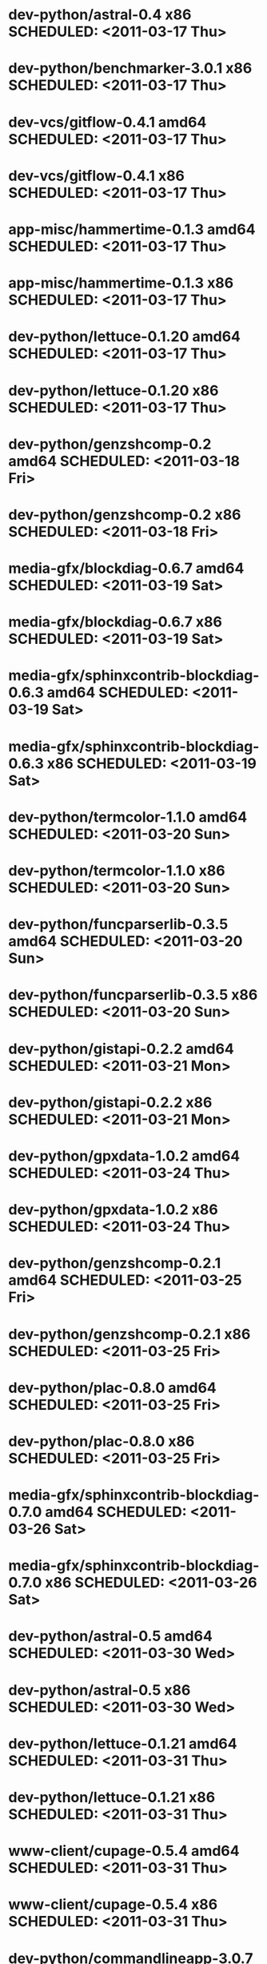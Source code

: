 * dev-python/astral-0.4                      x86 SCHEDULED: <2011-03-17 Thu>
* dev-python/benchmarker-3.0.1               x86 SCHEDULED: <2011-03-17 Thu>
* dev-vcs/gitflow-0.4.1                    amd64 SCHEDULED: <2011-03-17 Thu>
* dev-vcs/gitflow-0.4.1                      x86 SCHEDULED: <2011-03-17 Thu>
* app-misc/hammertime-0.1.3                amd64 SCHEDULED: <2011-03-17 Thu>
* app-misc/hammertime-0.1.3                  x86 SCHEDULED: <2011-03-17 Thu>
* dev-python/lettuce-0.1.20                amd64 SCHEDULED: <2011-03-17 Thu>
* dev-python/lettuce-0.1.20                  x86 SCHEDULED: <2011-03-17 Thu>
* dev-python/genzshcomp-0.2                amd64 SCHEDULED: <2011-03-18 Fri>
* dev-python/genzshcomp-0.2                  x86 SCHEDULED: <2011-03-18 Fri>
* media-gfx/blockdiag-0.6.7                amd64 SCHEDULED: <2011-03-19 Sat>
* media-gfx/blockdiag-0.6.7                  x86 SCHEDULED: <2011-03-19 Sat>
* media-gfx/sphinxcontrib-blockdiag-0.6.3  amd64 SCHEDULED: <2011-03-19 Sat>
* media-gfx/sphinxcontrib-blockdiag-0.6.3    x86 SCHEDULED: <2011-03-19 Sat>
* dev-python/termcolor-1.1.0               amd64 SCHEDULED: <2011-03-20 Sun>
* dev-python/termcolor-1.1.0                 x86 SCHEDULED: <2011-03-20 Sun>
* dev-python/funcparserlib-0.3.5           amd64 SCHEDULED: <2011-03-20 Sun>
* dev-python/funcparserlib-0.3.5             x86 SCHEDULED: <2011-03-20 Sun>
* dev-python/gistapi-0.2.2                 amd64 SCHEDULED: <2011-03-21 Mon>
* dev-python/gistapi-0.2.2                   x86 SCHEDULED: <2011-03-21 Mon>
* dev-python/gpxdata-1.0.2                 amd64 SCHEDULED: <2011-03-24 Thu>
* dev-python/gpxdata-1.0.2                   x86 SCHEDULED: <2011-03-24 Thu>
* dev-python/genzshcomp-0.2.1              amd64 SCHEDULED: <2011-03-25 Fri>
* dev-python/genzshcomp-0.2.1                x86 SCHEDULED: <2011-03-25 Fri>
* dev-python/plac-0.8.0                    amd64 SCHEDULED: <2011-03-25 Fri>
* dev-python/plac-0.8.0                      x86 SCHEDULED: <2011-03-25 Fri>
* media-gfx/sphinxcontrib-blockdiag-0.7.0  amd64 SCHEDULED: <2011-03-26 Sat>
* media-gfx/sphinxcontrib-blockdiag-0.7.0    x86 SCHEDULED: <2011-03-26 Sat>
* dev-python/astral-0.5                    amd64 SCHEDULED: <2011-03-30 Wed>
* dev-python/astral-0.5                      x86 SCHEDULED: <2011-03-30 Wed>
* dev-python/lettuce-0.1.21                amd64 SCHEDULED: <2011-03-31 Thu>
* dev-python/lettuce-0.1.21                  x86 SCHEDULED: <2011-03-31 Thu>
* www-client/cupage-0.5.4                  amd64 SCHEDULED: <2011-03-31 Thu>
* www-client/cupage-0.5.4                    x86 SCHEDULED: <2011-03-31 Thu>
* dev-python/commandlineapp-3.0.7          amd64 SCHEDULED: <2011-03-31 Thu>
* dev-python/commandlineapp-3.0.7            x86 SCHEDULED: <2011-03-31 Thu>
* dev-python/twython-1.4.1                 amd64 SCHEDULED: <2011-03-31 Thu>
* dev-python/twython-1.4.1                   x86 SCHEDULED: <2011-03-31 Thu>
* media-gfx/blockdiag-0.7.0                amd64 SCHEDULED: <2011-03-31 Thu>
* media-gfx/blockdiag-0.7.0                  x86 SCHEDULED: <2011-03-31 Thu>
* dev-python/gpxdata-1.1.0                 amd64 SCHEDULED: <2011-03-31 Thu>
* dev-python/gpxdata-1.1.0                   x86 SCHEDULED: <2011-03-31 Thu>
* dev-python/pyrepl-0.8.2                  amd64 SCHEDULED: <2011-03-31 Thu>
* dev-python/fancycompleter-0.2            amd64 SCHEDULED: <2011-03-31 Thu>
* dev-python/wmctrl-0.1                    amd64 SCHEDULED: <2011-03-31 Thu>
* dev-python/pdbpp-0.6                     amd64 SCHEDULED: <2011-03-31 Thu>
* dev-python/pyscss-1.0.3                  amd64 SCHEDULED: <2011-03-31 Thu>
* dev-python/pyrepl-0.8.2                    x86 SCHEDULED: <2011-04-01 Fri>
* dev-python/fancycompleter-0.2              x86 SCHEDULED: <2011-04-01 Fri>
* dev-python/wmctrl-0.1                      x86 SCHEDULED: <2011-04-01 Fri>
* dev-python/pdbpp-0.6                       x86 SCHEDULED: <2011-04-01 Fri>
* dev-python/pyscss-1.0.3                    x86 SCHEDULED: <2011-04-01 Fri>
* dev-python/python-faker-0.2.4            amd64 SCHEDULED: <2011-04-01 Fri>
* dev-vcs/gitserve-0.2.0-r3                amd64 SCHEDULED: <2011-04-01 Fri>
* dev-vcs/gitserve-0.2.0-r3                  x86 SCHEDULED: <2011-04-01 Fri>
* media-gfx/blockdiag-0.7.3                amd64 SCHEDULED: <2011-04-03 Sun>
* media-gfx/blockdiag-0.7.3                  x86 SCHEDULED: <2011-04-03 Sun>
* media-gfx/seqdiag-0.2.1                  amd64 SCHEDULED: <2011-04-04 Mon>
* media-gfx/seqdiag-0.2.1                    x86 SCHEDULED: <2011-04-04 Mon>
* dev-python/virtualenvwrapper-2.6.3       amd64 SCHEDULED: <2011-04-04 Mon>
* dev-python/virtualenvwrapper-2.6.3         x86 SCHEDULED: <2011-04-04 Mon>
* sci-visualization/charty-0.1.0           amd64 SCHEDULED: <2011-04-06 Wed>
* dev-python/python-faker-0.2.4              x86 SCHEDULED: <2011-04-07 Thu>
* sci-visualization/charty-0.1.0             x86 SCHEDULED: <2011-04-07 Thu>
* dev-util/ditz-0.5-r1                       x86 SCHEDULED: <2011-05-07 Sat>
* dev-util/ditz-0.5-r1                     amd64 SCHEDULED: <2011-05-07 Sat>
* sci-visualization/cairoplot-1.1          amd64 SCHEDULED: <2011-04-08 Fri>
* dev-python/argh-0.14.0                   amd64 SCHEDULED: <2011-04-08 Fri>
* dev-python/rstctl-0.4                    amd64 SCHEDULED: <2011-05-10 Tue>
* dev-python/rstctl-0.4                      x86 SCHEDULED: <2011-05-10 Tue>
* dev-perl/Net-Twitter-Lite-0.10003        amd64 SCHEDULED: <2011-05-13 Fri>
* dev-perl/Net-Twitter-Lite-0.10003          x86 SCHEDULED: <2011-05-13 Fri>
* dev-python/pycparser-2.02                amd64 SCHEDULED: <2011-05-21 Sat>
* dev-python/pycparser-2.02                  x86 SCHEDULED: <2011-05-21 Sat>
* media-gfx/sphinxcontrib-mscgen-0.4       amd64 SCHEDULED: <2011-05-29 Sun>
* media-gfx/sphinxcontrib-mscgen-0.4         x86 SCHEDULED: <2011-05-29 Sun>
* www-apps/mnemosyne-0.12                  amd64 SCHEDULED: <2011-06-07 Tue>
* www-apps/mnemosyne-0.12                    x86 SCHEDULED: <2011-06-07 Tue>
